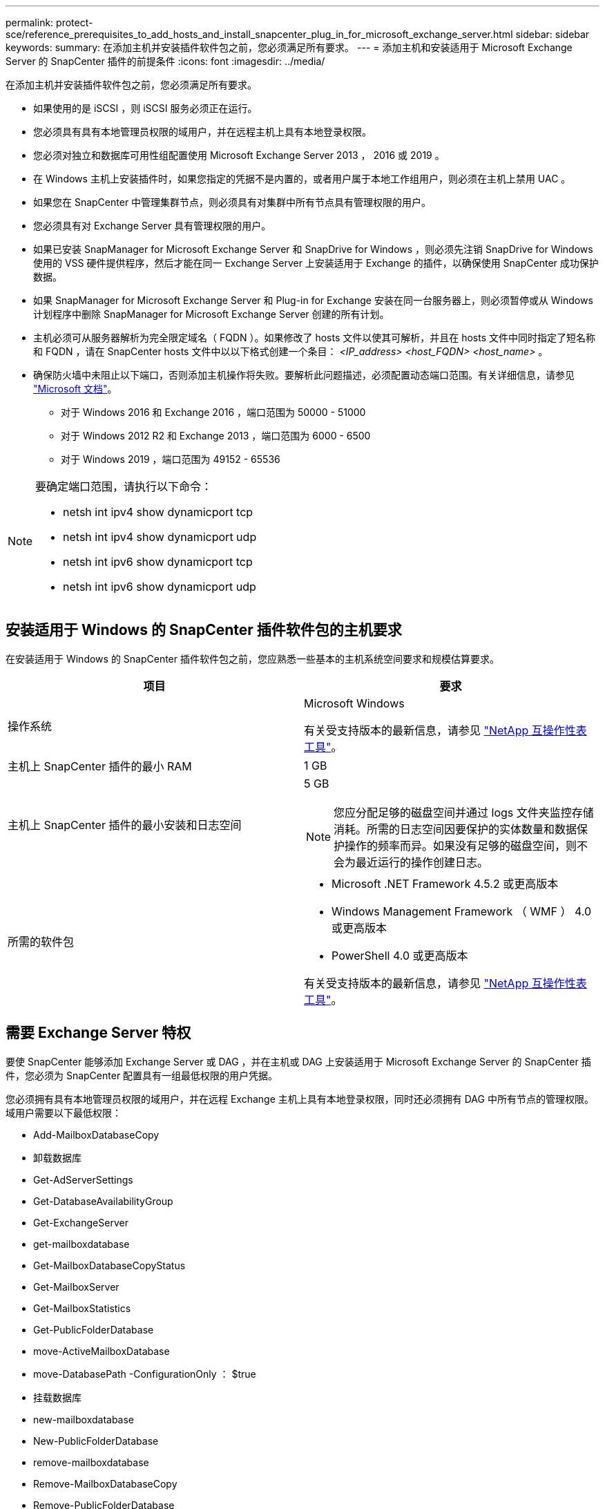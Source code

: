 ---
permalink: protect-sce/reference_prerequisites_to_add_hosts_and_install_snapcenter_plug_in_for_microsoft_exchange_server.html 
sidebar: sidebar 
keywords:  
summary: 在添加主机并安装插件软件包之前，您必须满足所有要求。 
---
= 添加主机和安装适用于 Microsoft Exchange Server 的 SnapCenter 插件的前提条件
:icons: font
:imagesdir: ../media/


[role="lead"]
在添加主机并安装插件软件包之前，您必须满足所有要求。

* 如果使用的是 iSCSI ，则 iSCSI 服务必须正在运行。
* 您必须具有具有本地管理员权限的域用户，并在远程主机上具有本地登录权限。
* 您必须对独立和数据库可用性组配置使用 Microsoft Exchange Server 2013 ， 2016 或 2019 。
* 在 Windows 主机上安装插件时，如果您指定的凭据不是内置的，或者用户属于本地工作组用户，则必须在主机上禁用 UAC 。
* 如果您在 SnapCenter 中管理集群节点，则必须具有对集群中所有节点具有管理权限的用户。
* 您必须具有对 Exchange Server 具有管理权限的用户。
* 如果已安装 SnapManager for Microsoft Exchange Server 和 SnapDrive for Windows ，则必须先注销 SnapDrive for Windows 使用的 VSS 硬件提供程序，然后才能在同一 Exchange Server 上安装适用于 Exchange 的插件，以确保使用 SnapCenter 成功保护数据。
* 如果 SnapManager for Microsoft Exchange Server 和 Plug-in for Exchange 安装在同一台服务器上，则必须暂停或从 Windows 计划程序中删除 SnapManager for Microsoft Exchange Server 创建的所有计划。
* 主机必须可从服务器解析为完全限定域名（ FQDN ）。如果修改了 hosts 文件以使其可解析，并且在 hosts 文件中同时指定了短名称和 FQDN ，请在 SnapCenter hosts 文件中以以下格式创建一个条目： _<IP_address> <host_FQDN> <host_name>_ 。
* 确保防火墙中未阻止以下端口，否则添加主机操作将失败。要解析此问题描述，必须配置动态端口范围。有关详细信息，请参见 https://docs.microsoft.com/en-us/troubleshoot/windows-server/networking/configure-rpc-dynamic-port-allocation-with-firewalls["Microsoft 文档"^]。
+
** 对于 Windows 2016 和 Exchange 2016 ，端口范围为 50000 - 51000
** 对于 Windows 2012 R2 和 Exchange 2013 ，端口范围为 6000 - 6500
** 对于 Windows 2019 ，端口范围为 49152 - 65536




[NOTE]
====
要确定端口范围，请执行以下命令：

* netsh int ipv4 show dynamicport tcp
* netsh int ipv4 show dynamicport udp
* netsh int ipv6 show dynamicport tcp
* netsh int ipv6 show dynamicport udp


====


== 安装适用于 Windows 的 SnapCenter 插件软件包的主机要求

在安装适用于 Windows 的 SnapCenter 插件软件包之前，您应熟悉一些基本的主机系统空间要求和规模估算要求。

|===
| 项目 | 要求 


 a| 
操作系统
 a| 
Microsoft Windows

有关受支持版本的最新信息，请参见 https://imt.netapp.com/matrix/imt.jsp?components=103047;&solution=1257&isHWU&src=IMT["NetApp 互操作性表工具"^]。



 a| 
主机上 SnapCenter 插件的最小 RAM
 a| 
1 GB



 a| 
主机上 SnapCenter 插件的最小安装和日志空间
 a| 
5 GB


NOTE: 您应分配足够的磁盘空间并通过 logs 文件夹监控存储消耗。所需的日志空间因要保护的实体数量和数据保护操作的频率而异。如果没有足够的磁盘空间，则不会为最近运行的操作创建日志。



 a| 
所需的软件包
 a| 
* Microsoft .NET Framework 4.5.2 或更高版本
* Windows Management Framework （ WMF ） 4.0 或更高版本
* PowerShell 4.0 或更高版本


有关受支持版本的最新信息，请参见 https://imt.netapp.com/matrix/imt.jsp?components=103047;&solution=1257&isHWU&src=IMT["NetApp 互操作性表工具"^]。

|===


== 需要 Exchange Server 特权

要使 SnapCenter 能够添加 Exchange Server 或 DAG ，并在主机或 DAG 上安装适用于 Microsoft Exchange Server 的 SnapCenter 插件，您必须为 SnapCenter 配置具有一组最低权限的用户凭据。

您必须拥有具有本地管理员权限的域用户，并在远程 Exchange 主机上具有本地登录权限，同时还必须拥有 DAG 中所有节点的管理权限。域用户需要以下最低权限：

* Add-MailboxDatabaseCopy
* 卸载数据库
* Get-AdServerSettings
* Get-DatabaseAvailabilityGroup
* Get-ExchangeServer
* get-mailboxdatabase
* Get-MailboxDatabaseCopyStatus
* Get-MailboxServer
* Get-MailboxStatistics
* Get-PublicFolderDatabase
* move-ActiveMailboxDatabase
* move-DatabasePath -ConfigurationOnly ： $true
* 挂载数据库
* new-mailboxdatabase
* New-PublicFolderDatabase
* remove-mailboxdatabase
* Remove-MailboxDatabaseCopy
* Remove-PublicFolderDatabase
* Resume-MailboxDatabaseCopy
* Set-AdServerSettings
* set-mailboxdatabase -allowfilerestore ： $true
* Set-MailboxDatabaseCopy
* Set-PublicFolderDatabase
* 暂停邮箱 DatabaseCopy
* update-MailboxDatabaseCopy




== 在 Windows Server 2012 或更高版本上配置 GMSA

在安装适用于 Windows 的 SnapCenter 插件软件包之前，您应熟悉一些基本的主机系统空间要求和规模估算要求。

|===
| 项目 | 要求 


 a| 
操作系统
 a| 
Microsoft Windows

有关受支持版本的最新信息，请参见 https://imt.netapp.com/matrix/imt.jsp?components=103047;&solution=1257&isHWU&src=IMT["NetApp 互操作性表工具"^]。



 a| 
主机上 SnapCenter 插件的最小 RAM
 a| 
1 GB



 a| 
主机上 SnapCenter 插件的最小安装和日志空间
 a| 
5 GB


NOTE: 您应分配足够的磁盘空间并通过 logs 文件夹监控存储消耗。所需的日志空间因要保护的实体数量和数据保护操作的频率而异。如果没有足够的磁盘空间，则不会为最近运行的操作创建日志。



 a| 
所需的软件包
 a| 
* Microsoft .NET Framework 4.5.2 或更高版本
* Windows Management Framework （ WMF ） 4.0 或更高版本
* PowerShell 4.0 或更高版本


有关受支持版本的最新信息，请参见 https://imt.netapp.com/matrix/imt.jsp?components=103047;&solution=1257&isHWU&src=IMT["NetApp 互操作性表工具"^]。

|===